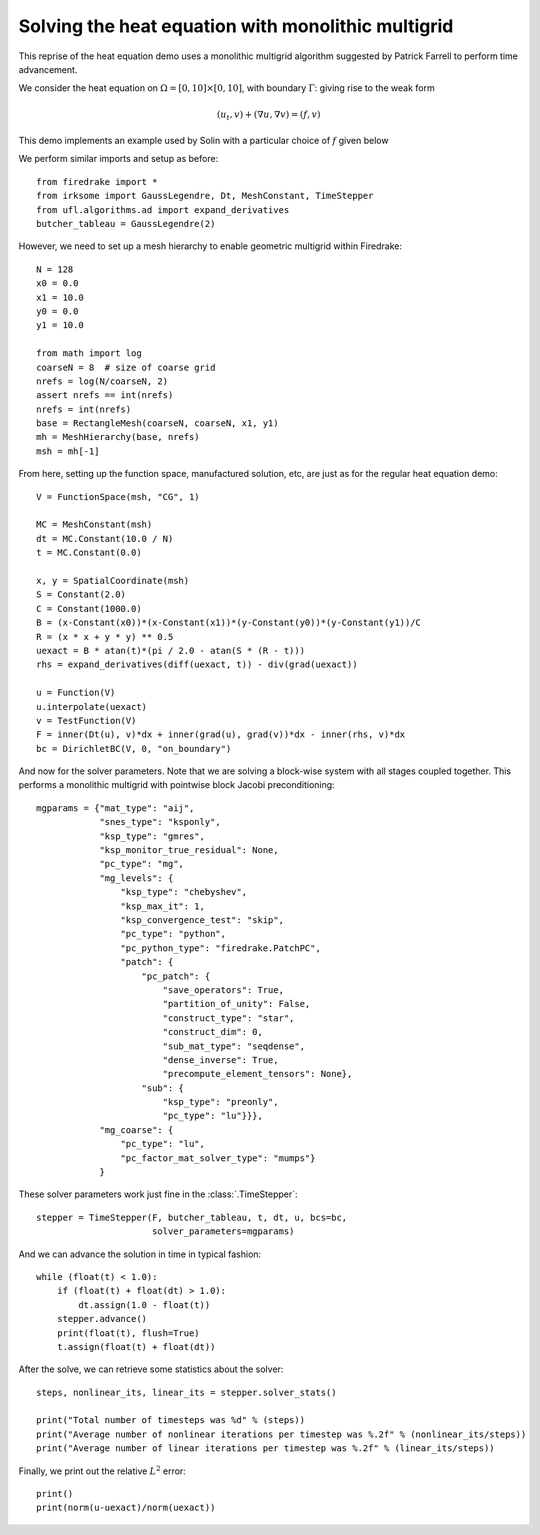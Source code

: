 Solving the heat equation with monolithic multigrid
===================================================

This reprise of the heat equation demo uses a monolithic multigrid
algorithm suggested by Patrick Farrell to perform time advancement.

We consider the heat equation on :math:`\Omega = [0,10]
\times [0,10]`, with boundary :math:`\Gamma`: giving rise to the weak form

.. math::

   (u_t, v) + (\nabla u, \nabla v) = (f, v)

This demo implements an example used by Solin with a particular choice
of :math:`f` given below

We perform similar imports and setup as before::

  from firedrake import *
  from irksome import GaussLegendre, Dt, MeshConstant, TimeStepper
  from ufl.algorithms.ad import expand_derivatives
  butcher_tableau = GaussLegendre(2)


However, we need to set up a mesh hierarchy to enable geometric multigrid
within Firedrake::

  N = 128
  x0 = 0.0
  x1 = 10.0
  y0 = 0.0
  y1 = 10.0

  from math import log
  coarseN = 8  # size of coarse grid
  nrefs = log(N/coarseN, 2)
  assert nrefs == int(nrefs)
  nrefs = int(nrefs)
  base = RectangleMesh(coarseN, coarseN, x1, y1)
  mh = MeshHierarchy(base, nrefs)
  msh = mh[-1]

From here, setting up the function space, manufactured solution, etc,
are just as for the regular heat equation demo::

  V = FunctionSpace(msh, "CG", 1)

  MC = MeshConstant(msh)
  dt = MC.Constant(10.0 / N)
  t = MC.Constant(0.0)

  x, y = SpatialCoordinate(msh)
  S = Constant(2.0)
  C = Constant(1000.0)
  B = (x-Constant(x0))*(x-Constant(x1))*(y-Constant(y0))*(y-Constant(y1))/C
  R = (x * x + y * y) ** 0.5
  uexact = B * atan(t)*(pi / 2.0 - atan(S * (R - t)))
  rhs = expand_derivatives(diff(uexact, t)) - div(grad(uexact))

  u = Function(V)
  u.interpolate(uexact)
  v = TestFunction(V)
  F = inner(Dt(u), v)*dx + inner(grad(u), grad(v))*dx - inner(rhs, v)*dx
  bc = DirichletBC(V, 0, "on_boundary")

And now for the solver parameters.  Note that we are solving a
block-wise system with all stages coupled together.  This performs a
monolithic multigrid with pointwise block Jacobi preconditioning::

  mgparams = {"mat_type": "aij",
              "snes_type": "ksponly",
              "ksp_type": "gmres",
              "ksp_monitor_true_residual": None,
              "pc_type": "mg",
              "mg_levels": {
                  "ksp_type": "chebyshev",
                  "ksp_max_it": 1,
                  "ksp_convergence_test": "skip",
                  "pc_type": "python",
                  "pc_python_type": "firedrake.PatchPC",
                  "patch": {
                      "pc_patch": {
                          "save_operators": True,
                          "partition_of_unity": False,
                          "construct_type": "star",
                          "construct_dim": 0,
                          "sub_mat_type": "seqdense",
                          "dense_inverse": True,
                          "precompute_element_tensors": None},
                      "sub": {
                          "ksp_type": "preonly",
                          "pc_type": "lu"}}},
              "mg_coarse": {
                  "pc_type": "lu",
                  "pc_factor_mat_solver_type": "mumps"}
              }
  
These solver parameters work just fine in the :class:`.TimeStepper`::

  stepper = TimeStepper(F, butcher_tableau, t, dt, u, bcs=bc,
                        solver_parameters=mgparams)

And we can advance the solution in time in typical fashion::

  while (float(t) < 1.0):
      if (float(t) + float(dt) > 1.0):
          dt.assign(1.0 - float(t))
      stepper.advance()
      print(float(t), flush=True)
      t.assign(float(t) + float(dt))

After the solve, we can retrieve some statistics about the solver::

  steps, nonlinear_its, linear_its = stepper.solver_stats()

  print("Total number of timesteps was %d" % (steps))
  print("Average number of nonlinear iterations per timestep was %.2f" % (nonlinear_its/steps))
  print("Average number of linear iterations per timestep was %.2f" % (linear_its/steps))

Finally, we print out the relative :math:`L^2` error::

  print()
  print(norm(u-uexact)/norm(uexact))
